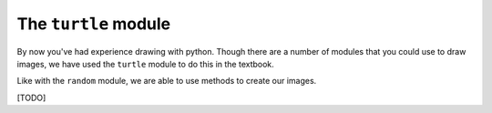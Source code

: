 ..  Copyright (C)  Brad Miller, David Ranum, Jeffrey Elkner, Peter Wentworth, Allen B. Downey, Chris
    Meyers, and Dario Mitchell.  Permission is granted to copy, distribute
    and/or modify this document under the terms of the GNU Free Documentation
    License, Version 1.3 or any later version published by the Free Software
    Foundation; with Invariant Sections being Forward, Prefaces, and
    Contributor List, no Front-Cover Texts, and no Back-Cover Texts.  A copy of
    the license is included in the section entitled "GNU Free Documentation
    License".

.. qnum::
   :prefix: modules-3-
   :start: 1

The ``turtle`` module
---------------------

By now you've had experience drawing with python. Though there are a number of modules that you could use to draw 
images, we have used the ``turtle`` module to do this in the textbook. 

Like with the ``random`` module, we are able to use methods to create our images. 

[TODO]



